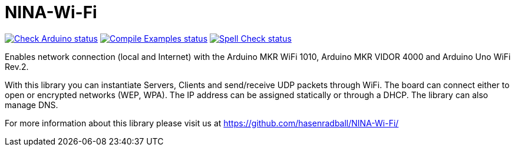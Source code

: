 // Define the repository information in these attributes
:repository-owner: hasenradball
:repository-name: NINA-Wi-Fi

= {repository-name} =

image:https://github.com/{repository-owner}/{repository-name}/actions/workflows/check-arduino.yml/badge.svg["Check Arduino status", link="https://github.com/{repository-owner}/{repository-name}/actions/workflows/check-arduino.yml"]
image:https://github.com/{repository-owner}/{repository-name}/actions/workflows/compile-examples.yml/badge.svg["Compile Examples status", link="https://github.com/{repository-owner}/{repository-name}/actions/workflows/compile-examples.yml"]
image:https://github.com/{repository-owner}/{repository-name}/actions/workflows/spell-check.yml/badge.svg["Spell Check status", link="https://github.com/{repository-owner}/{repository-name}/actions/workflows/spell-check.yml"]

Enables network connection (local and Internet) with the Arduino MKR WiFi 1010, Arduino MKR VIDOR 4000 and Arduino Uno WiFi Rev.2.

With this library you can instantiate Servers, Clients and send/receive UDP packets through WiFi. The board can connect either to open or encrypted networks (WEP, WPA). The IP address can be assigned statically or through a DHCP. The library can also manage DNS.

For more information about this library please visit us at
https://github.com/hasenradball/NINA-Wi-Fi/
